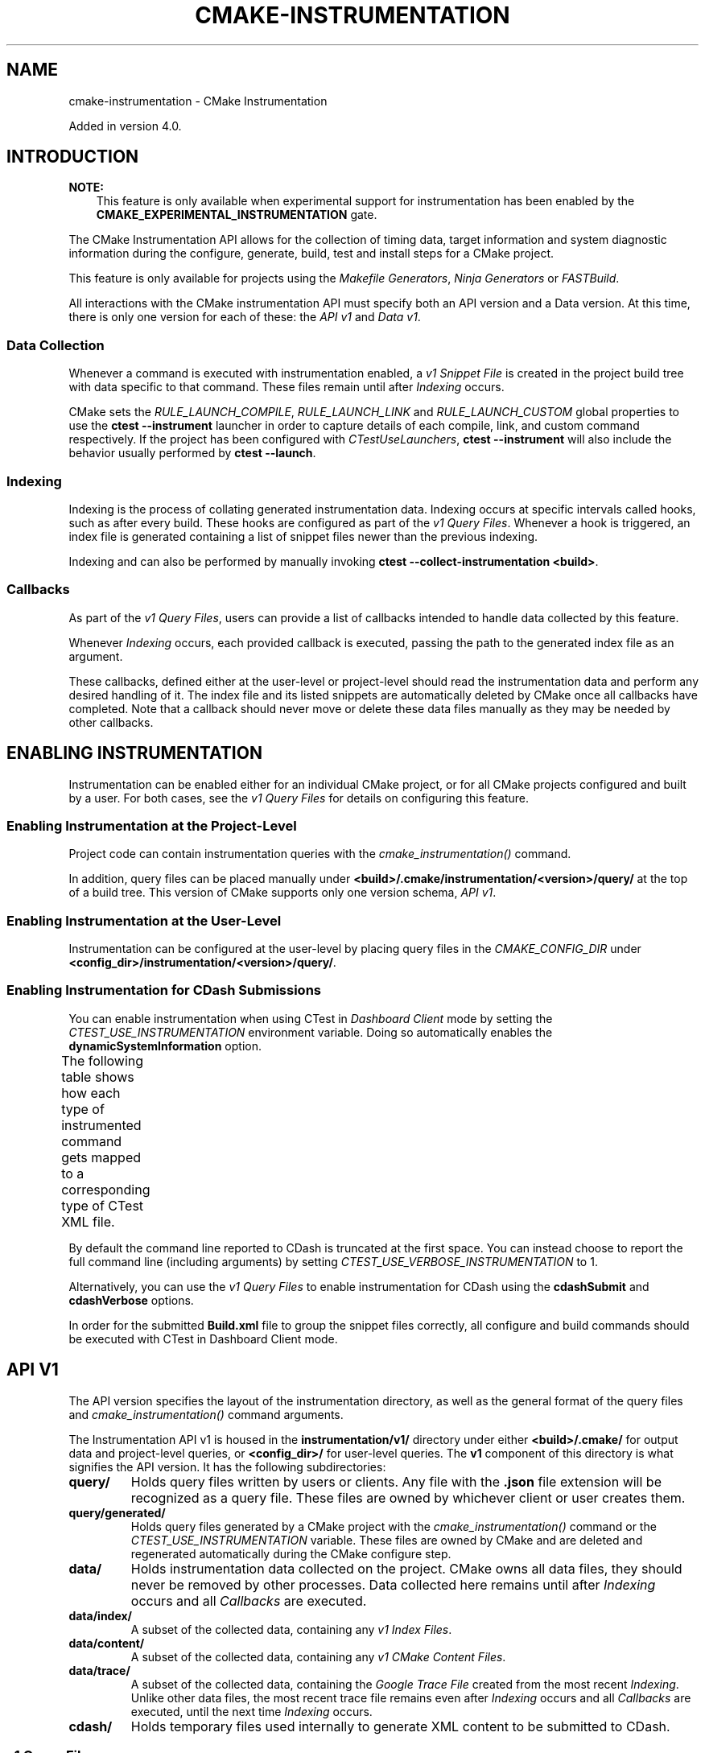 '\" t
.\" Man page generated from reStructuredText.
.
.
.nr rst2man-indent-level 0
.
.de1 rstReportMargin
\\$1 \\n[an-margin]
level \\n[rst2man-indent-level]
level margin: \\n[rst2man-indent\\n[rst2man-indent-level]]
-
\\n[rst2man-indent0]
\\n[rst2man-indent1]
\\n[rst2man-indent2]
..
.de1 INDENT
.\" .rstReportMargin pre:
. RS \\$1
. nr rst2man-indent\\n[rst2man-indent-level] \\n[an-margin]
. nr rst2man-indent-level +1
.\" .rstReportMargin post:
..
.de UNINDENT
. RE
.\" indent \\n[an-margin]
.\" old: \\n[rst2man-indent\\n[rst2man-indent-level]]
.nr rst2man-indent-level -1
.\" new: \\n[rst2man-indent\\n[rst2man-indent-level]]
.in \\n[rst2man-indent\\n[rst2man-indent-level]]u
..
.TH "CMAKE-INSTRUMENTATION" "7" "Oct 16, 2025" "4.2.0" "CMake"
.SH NAME
cmake-instrumentation \- CMake Instrumentation
.sp
Added in version 4.0.

.SH INTRODUCTION
.sp
\fBNOTE:\fP
.INDENT 0.0
.INDENT 3.5
This feature is only available when experimental support for instrumentation
has been enabled by the \fBCMAKE_EXPERIMENTAL_INSTRUMENTATION\fP gate.
.UNINDENT
.UNINDENT
.sp
The CMake Instrumentation API allows for the collection of timing data, target
information and system diagnostic information during the configure, generate,
build, test and install steps for a CMake project.
.sp
This feature is only available for projects using the
\fI\%Makefile Generators\fP, \fI\%Ninja Generators\fP or \fI\%FASTBuild\fP\&.
.sp
All interactions with the CMake instrumentation API must specify both an API
version and a Data version. At this time, there is only one version for each of
these: the \fI\%API v1\fP and \fI\%Data v1\fP\&.
.SS Data Collection
.sp
Whenever a command is executed with
instrumentation enabled, a \fI\%v1 Snippet File\fP is created in the project build
tree with data specific to that command. These files remain until after
\fI\%Indexing\fP occurs.
.sp
CMake sets the \fI\%RULE_LAUNCH_COMPILE\fP, \fI\%RULE_LAUNCH_LINK\fP
and \fI\%RULE_LAUNCH_CUSTOM\fP global properties to use the
\fBctest \-\-instrument\fP launcher in order to capture details of each compile,
link, and custom command respectively. If the project has been configured with
\fI\%CTestUseLaunchers\fP, \fBctest \-\-instrument\fP will also include the
behavior usually performed by \fBctest \-\-launch\fP\&.
.SS Indexing
.sp
Indexing is the process of collating generated instrumentation data. Indexing
occurs at specific intervals called hooks, such as after every build. These
hooks are configured as part of the \fI\%v1 Query Files\fP\&. Whenever a hook is
triggered, an index file is generated containing a list of snippet files newer
than the previous indexing.
.sp
Indexing and can also be performed by manually invoking
\fBctest \-\-collect\-instrumentation <build>\fP\&.
.SS Callbacks
.sp
As part of the \fI\%v1 Query Files\fP, users can provide a list of callbacks
intended to handle data collected by this feature.
.sp
Whenever \fI\%Indexing\fP occurs, each provided callback is executed, passing the
path to the generated index file as an argument.
.sp
These callbacks, defined either at the user\-level or project\-level should read
the instrumentation data and perform any desired handling of it. The index file
and its listed snippets are automatically deleted by CMake once all callbacks
have completed. Note that a callback should never move or delete these data
files manually as they may be needed by other callbacks.
.SH ENABLING INSTRUMENTATION
.sp
Instrumentation can be enabled either for an individual CMake project, or
for all CMake projects configured and built by a user. For both cases,
see the \fI\%v1 Query Files\fP for details on configuring this feature.
.SS Enabling Instrumentation at the Project\-Level
.sp
Project code can contain instrumentation queries with the
\fI\%cmake_instrumentation()\fP command.
.sp
In addition, query files can be placed manually under
\fB<build>/.cmake/instrumentation/<version>/query/\fP at the top of a build tree.
This version of CMake supports only one version schema, \fI\%API v1\fP\&.
.SS Enabling Instrumentation at the User\-Level
.sp
Instrumentation can be configured at the user\-level by placing query files in
the \fI\%CMAKE_CONFIG_DIR\fP under
\fB<config_dir>/instrumentation/<version>/query/\fP\&.
.SS Enabling Instrumentation for CDash Submissions
.sp
You can enable instrumentation when using CTest in \fI\%Dashboard Client\fP
mode by setting the \fI\%CTEST_USE_INSTRUMENTATION\fP environment variable.
Doing so automatically enables the \fBdynamicSystemInformation\fP option.
.sp
The following table shows how each type of instrumented command gets mapped
to a corresponding type of CTest XML file.
.TS
box center;
l|l.
T{
\fI\%Snippet Role\fP
T}	T{
CTest XML File
T}
_
T{
\fBconfigure\fP
T}	T{
\fBConfigure.xml\fP
T}
_
T{
\fBgenerate\fP
T}	T{
\fBConfigure.xml\fP
T}
_
T{
\fBcompile\fP
T}	T{
\fBBuild.xml\fP
T}
_
T{
\fBlink\fP
T}	T{
\fBBuild.xml\fP
T}
_
T{
\fBcustom\fP
T}	T{
\fBBuild.xml\fP
T}
_
T{
\fBbuild\fP
T}	T{
unused!
T}
_
T{
\fBcmakeBuild\fP
T}	T{
\fBBuild.xml\fP
T}
_
T{
\fBcmakeInstall\fP
T}	T{
\fBBuild.xml\fP
T}
_
T{
\fBinstall\fP
T}	T{
\fBBuild.xml\fP
T}
_
T{
\fBctest\fP
T}	T{
\fBBuild.xml\fP
T}
_
T{
\fBtest\fP
T}	T{
\fBTest.xml\fP
T}
.TE
.sp
By default the command line reported to CDash is truncated at the first space.
You can instead choose to report the full command line (including arguments)
by setting \fI\%CTEST_USE_VERBOSE_INSTRUMENTATION\fP to 1.
.sp
Alternatively, you can use the \fI\%v1 Query Files\fP to enable instrumentation for
CDash using the \fBcdashSubmit\fP and \fBcdashVerbose\fP options.
.sp
In order for the submitted \fBBuild.xml\fP file to group the snippet files
correctly, all configure and build commands should be executed with CTest in
Dashboard Client mode.
.SH API V1
.sp
The API version specifies the layout of the instrumentation directory, as well
as the general format of the query files and \fI\%cmake_instrumentation()\fP
command arguments.
.sp
The Instrumentation API v1 is housed  in the \fBinstrumentation/v1/\fP directory
under either \fB<build>/.cmake/\fP for output data and project\-level queries, or
\fB<config_dir>/\fP for user\-level queries. The \fBv1\fP component of this
directory is what signifies the API version. It has the following
subdirectories:
.INDENT 0.0
.TP
.B \fBquery/\fP
Holds query files written by users or clients. Any file with the \fB\&.json\fP
file extension will be recognized as a query file. These files are owned by
whichever client or user creates them.
.TP
.B \fBquery/generated/\fP
Holds query files generated by a CMake project with the
\fI\%cmake_instrumentation()\fP command or the
\fI\%CTEST_USE_INSTRUMENTATION\fP variable. These files are owned by CMake
and are deleted and regenerated automatically during the CMake configure step.
.TP
.B \fBdata/\fP
Holds instrumentation data collected on the project. CMake owns all data
files, they should never be removed by other processes. Data collected here
remains until after \fI\%Indexing\fP occurs and all \fI\%Callbacks\fP are executed.
.TP
.B \fBdata/index/\fP
A subset of the collected data, containing any
\fI\%v1 Index Files\fP\&.
.TP
.B \fBdata/content/\fP
A subset of the collected data, containing any
\fI\%v1 CMake Content Files\fP\&.
.TP
.B \fBdata/trace/\fP
A subset of the collected data, containing the \fI\%Google Trace File\fP created
from the most recent \fI\%Indexing\fP\&. Unlike other data files, the most recent
trace file remains even after \fI\%Indexing\fP occurs and all \fI\%Callbacks\fP are
executed, until the next time \fI\%Indexing\fP occurs.
.TP
.B \fBcdash/\fP
Holds temporary files used internally to generate XML content to be submitted
to CDash.
.UNINDENT
.SS v1 Query Files
.sp
Any file with the \fB\&.json\fP extension under the \fBinstrumentation/v1/query/\fP
directory is recognized as a query for instrumentation data.
.sp
These files must contain a JSON object with the following keys. The \fBversion\fP
key is required, but all other fields are optional.
.INDENT 0.0
.TP
.B \fBversion\fP
The Data version of snippet file to generate, an integer. Currently the only
supported version is \fB1\fP\&.
.TP
.B \fBcallbacks\fP
A list of command\-line strings for \fI\%Callbacks\fP to handle collected
instrumentation data. Whenever these callbacks are executed, the full path to
a \fI\%v1 Index File\fP is appended to the arguments included in the string.
.TP
.B \fBhooks\fP
A list of strings specifying when \fI\%Indexing\fP should occur automatically.
These are the intervals when instrumentation data should be collated and user
\fI\%Callbacks\fP should be invoked to handle the data. Elements in this list
should be one of the following:
.INDENT 7.0
.IP \(bu 2
\fBpostGenerate\fP
.IP \(bu 2
\fBpreBuild\fP (called when \fBninja\fP  or \fBmake\fP is invoked)
.IP \(bu 2
\fBpostBuild\fP (called when \fBninja\fP or \fBmake\fP completes)
.IP \(bu 2
\fBpreCMakeBuild\fP (called when \fBcmake \-\-build\fP is invoked)
.IP \(bu 2
\fBpostCMakeBuild\fP (called when \fBcmake \-\-build\fP completes)
.IP \(bu 2
\fBpostCMakeInstall\fP
.IP \(bu 2
\fBpostCTest\fP
.UNINDENT
.sp
\fBpreBuild\fP and \fBpostBuild\fP are not supported when using the
\fI\%MSYS Makefiles\fP or \fI\%FASTBuild\fP generators.
Additionally, they will not be triggered when the build tool is invoked by
\fBcmake \-\-build\fP\&.
.TP
.B \fBoptions\fP
A list of strings used to enable certain optional behavior, including the
collection of certain additional data. Elements in this list should be one of
the following:
.INDENT 7.0
.INDENT 3.5
.INDENT 0.0
.TP
.B \fBstaticSystemInformation\fP
Enables collection of the static information about the host machine CMake
is being run from. This data is collected during \fI\%Indexing\fP and is
included in the generated \fI\%v1 Index File\fP\&.
.TP
.B \fBdynamicSystemInformation\fP
Enables collection of the dynamic information about the host machine
CMake is being run from. Data is collected for every \fI\%v1 Snippet File\fP
generated by CMake, and includes information from immediately before and
after the command is executed.
.TP
.B \fBcdashSubmit\fP
Enables including instrumentation data in CDash. This does not
automatically enable \fBdynamicSystemInformation\fP, but is otherwise
equivalent to having the \fI\%CTEST_USE_INSTRUMENTATION\fP environment
variable enabled.
.TP
.B \fBcdashVerbose\fP
Enables including the full untruncated commands in data submitted to
CDash. Equivalent to having the
\fI\%CTEST_USE_VERBOSE_INSTRUMENTATION\fP environment variable enabled.
.TP
.B \fBtrace\fP
Enables generation of a \fI\%Google Trace File\fP during \fI\%Indexing\fP to
visualize data from the \fI\%v1 Snippet Files\fP collected.
.UNINDENT
.UNINDENT
.UNINDENT
.UNINDENT
.sp
The \fBcallbacks\fP listed will be invoked during the specified hooks
\fIat a minimum\fP\&. When there are multiple query files, the \fBcallbacks\fP,
\fBhooks\fP and \fBoptions\fP between them will be merged. Therefore, if any query
file includes any \fBhooks\fP, every \fBcallback\fP across all query files will be
executed at every \fBhook\fP across all query files. Additionally, if any query
file requests optional data using the \fBoptions\fP field, any related data will
be present in all snippet files. User written \fBcallbacks\fP should be able to
handle the presence of this optional data, since it may be requested by an
unrelated query.
.sp
Example:
.INDENT 0.0
.INDENT 3.5
.sp
.EX
{
  \(dqversion\(dq: 1,
  \(dqcallbacks\(dq: [
    \(dq/usr/bin/python callback.py\(dq,
    \(dq/usr/bin/cmake \-P callback.cmake arg\(dq,
  ],
  \(dqhooks\(dq: [
    \(dqpostCMakeBuild\(dq,
    \(dqpostCMakeInstall\(dq
  ],
  \(dqoptions\(dq: [
    \(dqstaticSystemInformation\(dq,
    \(dqdynamicSystemInformation\(dq,
    \(dqcdashSubmit\(dq,
    \(dqtrace\(dq
  ]
}
.EE
.UNINDENT
.UNINDENT
.sp
In this example, after every \fBcmake \-\-build\fP or \fBcmake \-\-install\fP
invocation, an index file \fBindex\-<timestamp>.json\fP will be generated in
\fB<build>/.cmake/instrumentation/v1/data/index\fP containing a list of data
snippet files created since the previous indexing. The commands
\fB/usr/bin/python callback.py index\-<timestamp>.json\fP and
\fB/usr/bin/cmake \-P callback.cmake arg index\-<timestamp>.json\fP will be executed
in that order. The index file will contain the \fBstaticSystemInformation\fP data
and each snippet file listed in the index will contain the
\fBdynamicSystemInformation\fP data. Additionally, the index file will contain
the path to the generated \fI\%Google Trace File\fP\&. Once both callbacks have completed,
the index file and data files listed by it (including snippet files, but not
the trace file) will be deleted from the project build tree. The instrumentation
data will be present in the XML files submitted to CDash, but with truncated
command strings because \fBcdashVerbose\fP was not enabled.
.SH DATA V1
.sp
Data version specifies the contents of the output files generated by the CMake
instrumentation API as part of the \fI\%Data Collection\fP and \fI\%Indexing\fP\&. A new
version number will be created whenever previously included data is removed or
reformatted such that scripts written to parse this data may become
incompatible with the new format. There are four types of data files generated:
the \fI\%v1 Snippet File\fP, \fI\%v1 Index File\fP, \fI\%v1 CMake Content File\fP, and the
\fI\%Google Trace File\fP\&. When using the \fI\%API v1\fP, these files live in
\fB<build>/.cmake/instrumentation/v1/data/\fP under the project build tree.
.SS v1 Snippet File
.sp
Snippet files are generated for every compile, link and custom command invoked
as part of the CMake build or install step and contain instrumentation data about
the command executed. Additionally, snippet files are created for the following:
.INDENT 0.0
.IP \(bu 2
The CMake configure step
.IP \(bu 2
The CMake generate step
.IP \(bu 2
Entire build step (executed with \fBcmake \-\-build\fP)
.IP \(bu 2
Entire install step (executed with \fBcmake \-\-install\fP)
.IP \(bu 2
Each \fBctest\fP invocation
.IP \(bu 2
Each individual test executed by \fBctest\fP\&.
.UNINDENT
.sp
These files remain in the build tree until after \fI\%Indexing\fP occurs and any
user\-specified \fI\%Callbacks\fP are executed.
.sp
Snippet files have a filename with the syntax \fB<role>\-<hash>\-<timestamp>.json\fP
and contain the following data:
.INDENT 0.0
.INDENT 3.5
.INDENT 0.0
.TP
.B \fBversion\fP
The Data version of the snippet file, an integer. Currently the version is
always \fB1\fP\&.
.TP
.B \fBcommand\fP
The full command executed. Excluded when \fBrole\fP is \fBbuild\fP\&.
.TP
.B \fBworkingDir\fP
The working directory in which the \fBcommand\fP was executed.
.TP
.B \fBresult\fP
The exit\-value of the command, an integer.
.TP
.B \fBrole\fP
The type of command executed, which will be one of the following values:
.INDENT 7.0
.IP \(bu 2
\fBconfigure\fP: the CMake configure step
.IP \(bu 2
\fBgenerate\fP: the CMake generate step
.IP \(bu 2
\fBcompile\fP: an individual compile step invoked during the build
.IP \(bu 2
\fBlink\fP: an individual link step invoked during the build
.IP \(bu 2
\fBcustom\fP: an individual custom command invoked during the build
.IP \(bu 2
\fBbuild\fP: a complete \fBmake\fP or \fBninja\fP invocation
(not through \fBcmake \-\-build\fP).
.IP \(bu 2
\fBcmakeBuild\fP: a complete \fBcmake \-\-build\fP invocation
.IP \(bu 2
\fBcmakeInstall\fP: a complete \fBcmake \-\-install\fP invocation
.IP \(bu 2
\fBinstall\fP: an individual \fBcmake \-P cmake_install.cmake\fP invocation
.IP \(bu 2
\fBctest\fP: a complete \fBctest\fP invocation
.IP \(bu 2
\fBtest\fP: a single test executed by CTest
.UNINDENT
.TP
.B \fBtarget\fP
The CMake target associated with the command. Only included when \fBrole\fP is
\fBcompile\fP or \fBlink\fP\&. In conjunction with \fBcmakeContent\fP, this can
be used to look up the target type and labels.
.TP
.B \fBtimeStart\fP
Time at which the command started, expressed as the number of milliseconds
since the system epoch.
.TP
.B \fBduration\fP
The duration that the command ran for, expressed in milliseconds.
.TP
.B \fBoutputs\fP
The command\(aqs output file(s), an array. Only included when \fBrole\fP is one
of: \fBcompile\fP, \fBlink\fP, \fBcustom\fP\&.
.TP
.B \fBoutputSizes\fP
The size(s) in bytes of the \fBoutputs\fP, an array. For files which do not
exist, the size is 0. Included under the same conditions as the \fBoutputs\fP
field.
.TP
.B \fBsource\fP
The source file being compiled. Only included when \fBrole\fP is \fBcompile\fP\&.
.TP
.B \fBlanguage\fP
The language of the source file being compiled. Only included when \fBrole\fP is
\fBcompile\fP or \fBlink\fP\&.
.TP
.B \fBtestName\fP
The name of the test being executed. Only included when \fBrole\fP is \fBtest\fP\&.
.TP
.B \fBconfig\fP
The type of build, such as \fBRelease\fP or \fBDebug\fP\&. Only included when
\fBrole\fP is one of: \fBcompile\fP, \fBlink\fP, \fBcustom\fP, \fBinstall\fP,
\fBtest\fP\&.
.TP
.B \fBdynamicSystemInformation\fP
Specifies the dynamic information collected about the host machine
CMake is being run from. Data is collected for every snippet file
generated by CMake, with data immediately before and after the command is
executed. Only included when enabled by the \fI\%v1 Query Files\fP\&.
.INDENT 7.0
.TP
.B \fBbeforeHostMemoryUsed\fP
The Host Memory Used in KiB at \fBtimeStart\fP\&.
.TP
.B \fBafterHostMemoryUsed\fP
The Host Memory Used in KiB at \fBtimeStart + duration\fP\&.
.TP
.B \fBbeforeCPULoadAverage\fP
The Average CPU Load at \fBtimeStart\fP, or \fBnull\fP if it cannot be
determined.
.TP
.B \fBafterCPULoadAverage\fP
The Average CPU Load at \fBtimeStart + duration\fP, or \fBnull\fP if it cannot
be determined.
.UNINDENT
.TP
.B \fBcmakeContent\fP
The path to a \fIv1 CMake Content\fP file located under \fBdata\fP, which
contains information about the CMake configure and generate steps
responsible for generating the \fBcommand\fP in this snippet.
.UNINDENT
.UNINDENT
.UNINDENT
.sp
Example:
.INDENT 0.0
.INDENT 3.5
.sp
.EX
{
  \(dqversion\(dq: 1,
  \(dqcommand\(dq : \(dq\e\(dq/usr/bin/c++\e\(dq \e\(dq\-MD\e\(dq \e\(dq\-MT\e\(dq \e\(dqCMakeFiles/main.dir/main.cxx.o\e\(dq \e\(dq\-MF\e\(dq \e\(dqCMakeFiles/main.dir/main.cxx.o.d\e\(dq \e\(dq\-o\e\(dq \e\(dqCMakeFiles/main.dir/main.cxx.o\e\(dq \e\(dq\-c\e\(dq \e\(dq<src>/main.cxx\e\(dq\(dq,
  \(dqrole\(dq : \(dqcompile\(dq,
  \(dqreturn\(dq : 1,
  \(dqtarget\(dq: \(dqmain\(dq,
  \(dqlanguage\(dq : \(dqC++\(dq,
  \(dqoutputs\(dq : [ \(dqCMakeFiles/main.dir/main.cxx.o\(dq ],
  \(dqoutputSizes\(dq : [ 0 ],
  \(dqsource\(dq : \(dq<src>/main.cxx\(dq,
  \(dqconfig\(dq : \(dqDebug\(dq,
  \(dqdynamicSystemInformation\(dq :
  {
    \(dqafterCPULoadAverage\(dq : 2.3500000000000001,
    \(dqafterHostMemoryUsed\(dq : 6635680.0
    \(dqbeforeCPULoadAverage\(dq : 2.3500000000000001,
    \(dqbeforeHostMemoryUsed\(dq : 6635832.0
  },
  \(dqtimeStart\(dq : 1737053448177,
  \(dqduration\(dq : 31,
  \(dqcmakeContent\(dq : \(dqcontent/cmake\-2025\-07\-11T12\-46\-32\-0572.json\(dq
}
.EE
.UNINDENT
.UNINDENT
.SS v1 Index File
.sp
Index files contain a list of \fI\%v1 Snippet Files\fP\&. It
serves as an entry point for navigating the instrumentation data. They are
generated whenever \fI\%Indexing\fP occurs and deleted after any user\-specified
\fI\%Callbacks\fP are executed.
.INDENT 0.0
.TP
.B \fBversion\fP
The Data version of the index file, an integer. Currently the version is
always \fB1\fP\&.
.TP
.B \fBbuildDir\fP
The build directory of the CMake project.
.TP
.B \fBdataDir\fP
The full path to the \fB<build>/.cmake/instrumentation/v1/data/\fP directory.
.TP
.B \fBhook\fP
The name of the hook responsible for generating the index file. In addition
to the hooks that can be specified by one of the \fI\%v1 Query Files\fP, this value may
be set to \fBmanual\fP if indexing is performed by invoking
\fBctest \-\-collect\-instrumentation <build>\fP\&.
.TP
.B \fBsnippets\fP
Contains a list of \fI\%v1 Snippet Files\fP\&. This includes all
snippet files generated since the previous index file was created. The file
paths are relative to \fBdataDir\fP\&.
.TP
.B \fBtrace\fP:
Contains the path to the \fI\%Google Trace File\fP\&. This includes data from all
corresponding \fBsnippets\fP in the index file. The file path is relative to
\fBdataDir\fP\&. Only included when enabled by the \fI\%v1 Query Files\fP\&.
.TP
.B \fBstaticSystemInformation\fP
Specifies the static information collected about the host machine
CMake is being run from. Only included when enabled by the \fI\%v1 Query Files\fP\&.
.INDENT 7.0
.IP \(bu 2
\fBOSName\fP
.IP \(bu 2
\fBOSPlatform\fP
.IP \(bu 2
\fBOSRelease\fP
.IP \(bu 2
\fBOSVersion\fP
.IP \(bu 2
\fBfamilyId\fP
.IP \(bu 2
\fBhostname\fP
.IP \(bu 2
\fBis64Bits\fP
.IP \(bu 2
\fBmodelId\fP
.IP \(bu 2
\fBnumberOfLogicalCPU\fP
.IP \(bu 2
\fBnumberOfPhysicalCPU\fP
.IP \(bu 2
\fBprocessorAPICID\fP
.IP \(bu 2
\fBprocessorCacheSize\fP
.IP \(bu 2
\fBprocessorClockFrequency\fP
.IP \(bu 2
\fBprocessorName\fP
.IP \(bu 2
\fBtotalPhysicalMemory\fP
.IP \(bu 2
\fBtotalVirtualMemory\fP
.IP \(bu 2
\fBvendorID\fP
.IP \(bu 2
\fBvendorString\fP
.UNINDENT
.UNINDENT
.sp
Example:
.INDENT 0.0
.INDENT 3.5
.sp
.EX
{
  \(dqversion\(dq: 1,
  \(dqhook\(dq: \(dqmanual\(dq,
  \(dqbuildDir\(dq: \(dq<build>\(dq,
  \(dqdataDir\(dq: \(dq<build>/.cmake/instrumentation/v1/data\(dq,
  \(dqsnippets\(dq: [
    \(dqconfigure\-<hash>\-<timestamp>.json\(dq,
    \(dqgenerate\-<hash>\-<timestamp>.json\(dq,
    \(dqcompile\-<hash>\-<timestamp>.json\(dq,
    \(dqcompile\-<hash>\-<timestamp>.json\(dq,
    \(dqlink\-<hash>\-<timestamp>.json\(dq,
    \(dqinstall\-<hash>\-<timestamp>.json\(dq,
    \(dqctest\-<hash>\-<timestamp>.json\(dq,
    \(dqtest\-<hash>\-<timestamp>.json\(dq,
    \(dqtest\-<hash>\-<timestamp>.json\(dq,
  ],
  \(dqtrace\(dq: \(dqtrace/trace\-<timestamp>.json\(dq
}
.EE
.UNINDENT
.UNINDENT
.SS v1 CMake Content File
.sp
CMake content files contain information about the CMake configure and generate
steps. Each \fI\%v1 Snippet File\fP provides the path to one of these files
corresponding to the CMake invocation responsible for generating its command.
.sp
Each CMake content file contains the following:
.INDENT 0.0
.INDENT 3.5
.INDENT 0.0
.TP
.B \fBcustom\fP
An object containing arbitrary JSON data specified by the user with the
\fI\%Custom CMake Content\fP functionality of the
\fI\%cmake_instrumentation()\fP command.
.TP
.B \fBtargets\fP
An object containing CMake targets, indexed by name, that have corresponding
instrumentation data. Each target contains the following:
.INDENT 7.0
.TP
.B \fBtype\fP
The target type. One of \fBEXECUTABLE\fP, \fBSTATIC_LIBRARY\fP,
\fBSHARED_LIBRARY\fP or \fBOBJECT_LIBRARY\fP\&.
.TP
.B \fBlabels\fP
The \fI\%LABELS\fP property of the target.
.UNINDENT
.UNINDENT
.UNINDENT
.UNINDENT
.SS Google Trace File
.sp
Trace files follow the \X'tty: link https://docs.google.com/document/d/1CvAClvFfyA5R-PhYUmn5OOQtYMH4h6I0nSsKchNAySU/preview'\fI\%Google Trace Event Format\fP\X'tty: link'\&. They include data from
all \fI\%v1 Snippet Files\fP listed in the current index file.
These files remain in the build tree even after \fI\%Indexing\fP occurs and all
\fI\%Callbacks\fP are executed, until the next time \fI\%Indexing\fP occurs.
.sp
Trace files are stored in the \fBJSON Array Format\fP, where each
\fI\%v1 Snippet File\fP corresponds to a single trace event object. Each trace
event contains the following data:
.INDENT 0.0
.TP
.B \fBname\fP
A descriptive name generated by CMake based on the given snippet data.
.TP
.B \fBcat\fP
The \fBrole\fP from the \fI\%v1 Snippet File\fP\&.
.TP
.B \fBph\fP
Currently, always \fB\(dqX\(dq\fP to represent \fBComplete Events\fP\&.
.TP
.B \fBts\fP
The \fBtimeStart\fP from the \fI\%v1 Snippet File\fP, converted from milliseconds to
microseconds.
.TP
.B \fBdur\fP
The \fBduration\fP from the \fI\%v1 Snippet File\fP, converted from milliseconds to
microseconds.
.TP
.B \fBpid\fP
Unused (always zero).
.TP
.B \fBtid\fP
An integer ranging from zero to the number of concurrent jobs with which the
processes being indexed ran. This is a synthetic ID calculated by CMake
based on the \fBts\fP and \fBdur\fP of all snippet files being indexed in
order to produce a more useful visualization of the process concurrency.
.TP
.B \fBargs\fP
Contains all data from the \fI\%v1 Snippet File\fP corresponding to this trace event.
.UNINDENT
.SH COPYRIGHT
2000-2025 Kitware, Inc. and Contributors
.\" Generated by docutils manpage writer.
.
